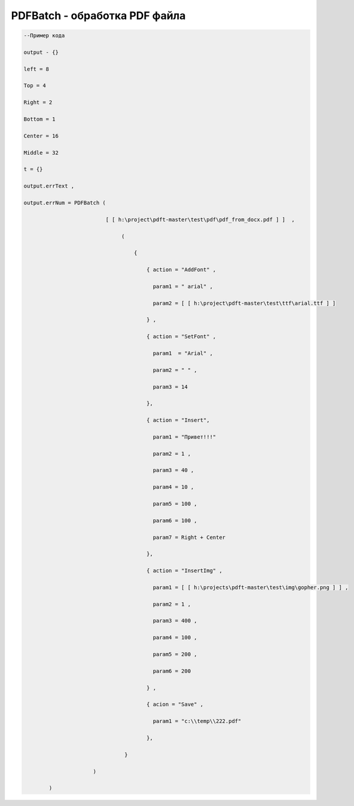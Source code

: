 PDFBatch - обработка PDF файла
=============================================================================

.. code-block:: lua 

       --Пример кода
 
       output - {} 

       left = 8

       Top = 4
  
       Right = 2 

       Bottom = 1

       Center = 16 
 
       Middle = 32

       t = {} 

       output.errText , 

       output.errNum = PDFBatch ( 

                                 [ [ h:\project\pdft-master\test\pdf\pdf_from_docx.pdf ] ]  ,

                                      (
               
                                          {

                                              { action = "AddFont" , 

                                                param1 = " arial" ,

                                                param2 = [ [ h:\project\pdft-master\test\ttf\arial.ttf ] ] 
 
                                              } , 
              
                                              { action = "SetFont" ,

                                                param1  = "Arial" , 
   
                                                param2 = " " , 

                                                param3 = 14 
 
                                              },

                                              { action = "Insert",

                                                param1 = "Привет!!!"

                                                param2 = 1 ,

                                                param3 = 40 ,
  
                                                param4 = 10 ,

                                                param5 = 100 ,

                                                param6 = 100 , 

                                                param7 = Right + Center 
           
                                              },

                                              { action = "InsertImg" , 

                                                param1 = [ [ h:\projects\pdft-master\test\img\gopher.png ] ] ,

                                                param2 = 1 ,

                                                param3 = 400 , 
 
                                                param4 = 100 , 

                                                param5 = 200 , 

                                                param6 = 200
 
                                              } ,

                                              { acion = "Save" , 
 
                                                param1 = "c:\\temp\\222.pdf" 
                   
                                              },

                                       }  

                             )
  
               )
                                
     